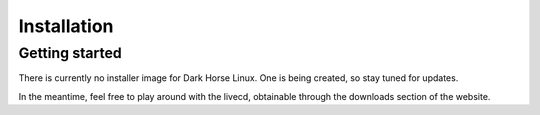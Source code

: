 Installation
============

Getting started
---------------

There is currently no installer image for Dark Horse Linux.  One is being created, so stay tuned for updates.

In the meantime, feel free to play around with the livecd, obtainable through the downloads section of the website.
